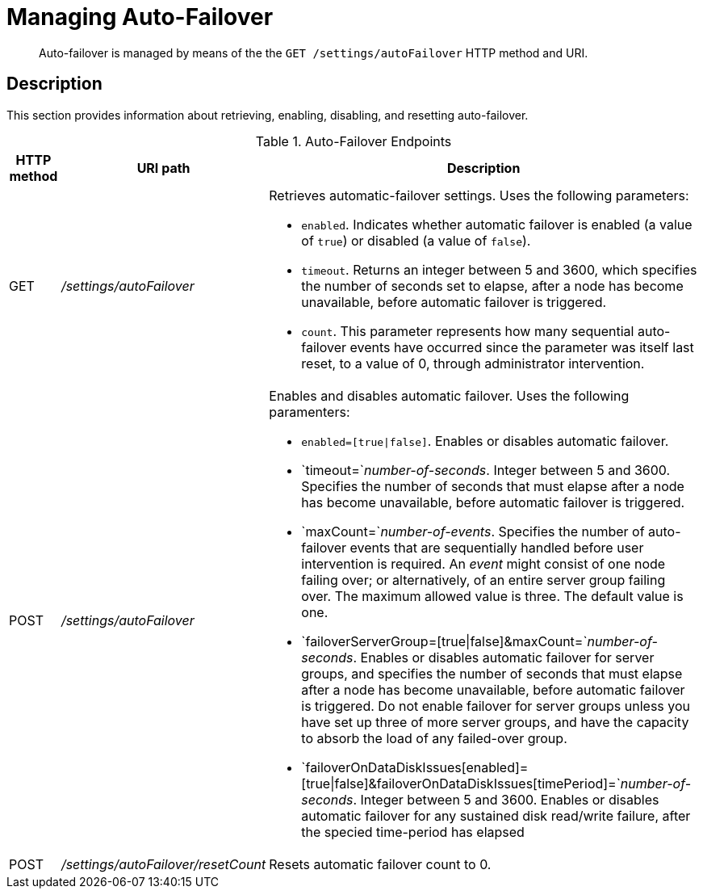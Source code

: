 = Managing Auto-Failover
:page-type: reference

[abstract]
Auto-failover is managed by means of the the `GET /settings/autoFailover` HTTP method and URI.

== Description

This section provides information about retrieving, enabling, disabling, and resetting auto-failover.

.Auto-Failover Endpoints
[cols="4,13,36"]
|===
| HTTP method | URI path | Description

| GET
| [.path]_/settings/autoFailover_
a|
Retrieves automatic-failover settings.
Uses the following parameters:

* `enabled`.
Indicates whether automatic failover is enabled (a value of `true`) or disabled (a value of `false`).
* `timeout`.
Returns an integer between 5 and 3600, which specifies the number of seconds set to elapse, after a node has become unavailable, before automatic failover is triggered.
* `count`.
This parameter represents how many sequential auto-failover events have occurred since the parameter was itself last reset, to a value of 0, through administrator intervention.

| POST
| [.path]_/settings/autoFailover_
a|
Enables and disables automatic failover.
Uses the following paramenters:

* `enabled=[true{vbar}false]`.
Enables or disables automatic failover.
* `timeout=`_number-of-seconds_.
Integer between 5 and 3600.
Specifies the number of seconds that must elapse after a node has become unavailable, before automatic failover is triggered.
* `maxCount=`_number-of-events_.
Specifies the number of auto-failover events that are sequentially handled before user intervention is required.
An _event_ might consist of one node failing over; or alternatively, of an entire server group failing over.
The maximum allowed value is three.
The default value is one.
* `failoverServerGroup=[true{vbar}false]&maxCount=`_number-of-seconds_.
Enables or disables automatic failover for server groups, and specifies the number of seconds that must elapse after a node has become unavailable, before automatic failover is triggered.
Do not enable failover for server groups unless you have set up three of more server groups, and have the capacity to absorb the load of any failed-over group.
* `failoverOnDataDiskIssues[enabled]=[true{vbar}false]&failoverOnDataDiskIssues[timePeriod]=`_number-of-seconds_.
Integer between 5 and 3600.
Enables or disables automatic failover for any sustained disk read/write failure, after the specied time-period has elapsed

| POST
| [.path]_/settings/autoFailover/resetCount_
| Resets automatic failover count to 0.
|===
